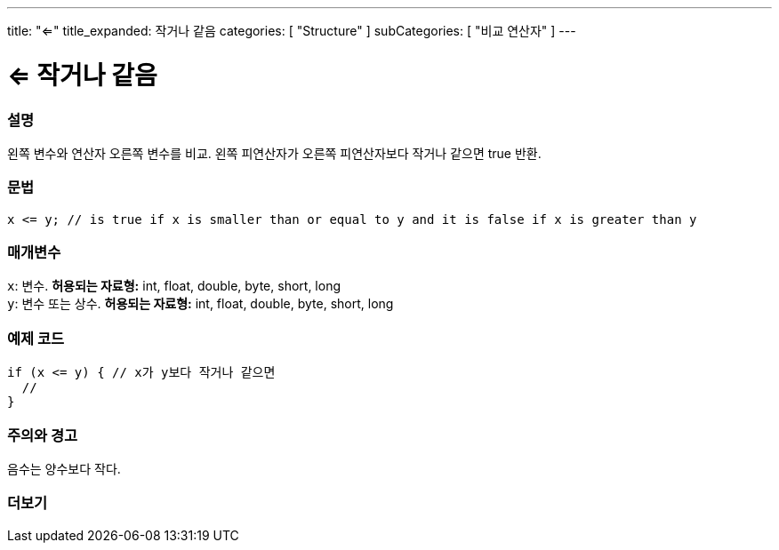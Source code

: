 ---
title: "<="
title_expanded: 작거나 같음
categories: [ "Structure" ]
subCategories: [ "비교 연산자" ]
---





= <= 작거나 같음


// OVERVIEW SECTION STARTS
[#overview]
--

[float]
=== 설명
왼쪽 변수와 연산자 오른쪽 변수를 비교. 왼쪽 피연산자가 오른쪽 피연산자보다 작거나 같으면 true 반환.
[%hardbreaks]


[float]
=== 문법
[source,arduino]
----
x <= y; // is true if x is smaller than or equal to y and it is false if x is greater than y
----

[float]
=== 매개변수
`x`: 변수. *허용되는 자료형:* int, float, double, byte, short, long +
`y`: 변수 또는 상수. *허용되는 자료형:* int, float, double, byte, short, long

--
// OVERVIEW SECTION ENDS



// HOW TO USE SECTION STARTS
[#howtouse]
--

[float]
=== 예제 코드

[source,arduino]
----
if (x <= y) { // x가 y보다 작거나 같으면
  //
}
----
[%hardbreaks]

[float]
=== 주의와 경고
음수는 양수보다 작다.
[%hardbreaks]

--
// HOW TO USE SECTION ENDS




// SEE ALSO SECTION BEGINS
[#see_also]
--

[float]
=== 더보기

[role="language"]

--
// SEE ALSO SECTION ENDS
